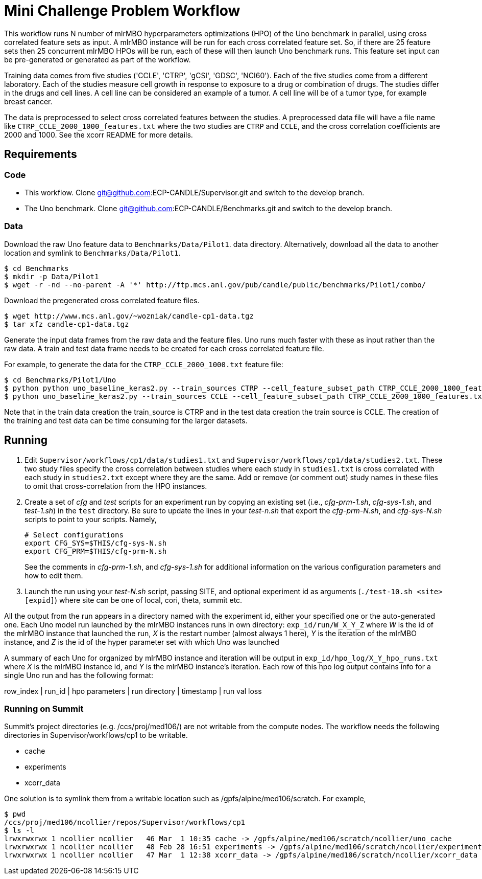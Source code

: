 
= Mini Challenge Problem Workflow

This workflow runs N number of mlrMBO hyperparameters optimizations (HPO) of the
Uno benchmark in parallel, using cross correlated feature sets as input. A
mlrMBO instance will be run for each cross correlated feature set. So, if there
are 25 feature sets then 25 concurrent mlrMBO HPOs will be run, each of these
will then launch Uno benchmark runs. This feature set input can be pre-generated or 
generated as part of the workflow. 

Training data comes from five studies ('CCLE', 'CTRP', 'gCSI', 'GDSC', 'NCI60').
Each of the five studies come from a different laboratory. Each of the studies measure cell growth in response to exposure to a drug or combination of drugs. The studies differ in the drugs and cell lines. A cell line can be considered an example of a tumor. A cell line will be of a tumor type, for example breast cancer.

The data is preprocessed to select cross correlated features between the studies. A preprocessed data file will have a file name like `CTRP_CCLE_2000_1000_features.txt`
where the two studies are `CTRP` and `CCLE`, and the cross correlation 
coefficients are 2000 and 1000. See the xcorr README for more details.

== Requirements

=== Code

* This workflow. Clone git@github.com:ECP-CANDLE/Supervisor.git and switch to the develop branch. 
* The Uno benchmark. Clone git@github.com:ECP-CANDLE/Benchmarks.git and switch to the
develop branch. 

=== Data

Download the raw Uno feature data to `Benchmarks/Data/Pilot1`.
data directory. Alternatively, download all the data to another location and 
symlink to `Benchmarks/Data/Pilot1`.

----
$ cd Benchmarks
$ mkdir -p Data/Pilot1
$ wget -r -nd --no-parent -A '*' http://ftp.mcs.anl.gov/pub/candle/public/benchmarks/Pilot1/combo/
----

Download the pregenerated cross correlated feature files.

----
$ wget http://www.mcs.anl.gov/~wozniak/candle-cp1-data.tgz
$ tar xfz candle-cp1-data.tgz
----

Generate the input data frames from the raw data and the feature files. Uno runs
much faster with these as input rather than the raw data. A train and test data frame needs to be created for each cross correlated feature file. 

For example, to generate the data for the `CTRP_CCLE_2000_1000.txt` feature file:

----
$ cd Benchmarks/Pilot1/Uno
$ python python uno_baseline_keras2.py --train_sources CTRP --cell_feature_subset_path CTRP_CCLE_2000_1000_features.txt --no_feature_source True --no_response_source True --preprocess_rnaseq combat --export_data CTRP_CCLE_2000_1000_train.h5
$ python uno_baseline_keras2.py --train_sources CCLE --cell_feature_subset_path CTRP_CCLE_2000_1000_features.txt --no_feature_source True --no_response_source True --preprocess_rnaseq combat --export_data CTRP_CCLE_2000_1000_test.h5
----

Note that in the train data creation the train_source is CTRP and in the test data 
creation the train source is CCLE. The creation of the training and test data can be 
time consuming for the larger datasets. 


== Running

. Edit `Supervisor/workflows/cp1/data/studies1.txt` and `Supervisor/workflows/cp1/data/studies2.txt`. These two study files specify the cross correlation between studies where each study in `studies1.txt` is cross correlated with each study in 
`studies2.txt` except where they are the same. Add or remove (or comment out)
study names in these files to omit that cross-correlation from the HPO instances.

. Create a set of _cfg_ and _test_ scripts for an experiment run by
copying an existing set (i.e., _cfg-prm-1.sh_, _cfg-sys-1.sh_, and _test-1.sh_) 
in the `test` directory. Be sure to update the lines in your _test-n.sh_ that 
export the _cfg-prm-N.sh_, and _cfg-sys-N.sh_ scripts to point to your scripts.
Namely,
+
----
# Select configurations
export CFG_SYS=$THIS/cfg-sys-N.sh
export CFG_PRM=$THIS/cfg-prm-N.sh
----
+
See the comments in _cfg-prm-1.sh_, and _cfg-sys-1.sh_ for additional
information on the various configuration parameters and how to edit them.

. Launch the run using your _test-N.sh_ script, passing SITE, and optional experiment id as arguments (`./test-10.sh <site> [expid]`) where 
site can be one of local, cori, theta, summit etc.

All the output from the run  appears in a directory named with the
experiment id, either your specified one or the auto-generated one. Each Uno
model run launched by the mlrMBO instances runs in own directory: 
`exp_id/run/W_X_Y_Z` where _W_ is the id of the mlrMBO instance that launched the run, _X_ is the restart number (almost always 1 here), _Y_ is the 
iteration of the mlrMBO instance, and _Z_ is the id of the hyper parameter set
with which Uno was launched

A summary of each Uno for organized by mlrMBO instance and iteration will be 
output in `exp_id/hpo_log/X_Y_hpo_runs.txt` where _X_ is the mlrMBO instance
id, and _Y_ is the mlrMBO instance's iteration. Each row of this hpo log output
contains info for a single Uno run and has the following format:

row_index | run_id | hpo parameters | run directory | timestamp | run val loss


=== Running on Summit

Summit's project directories (e.g. /ccs/proj/med106/) are not writable from the compute nodes.
The workflow needs the following directories in Supervisor/workflows/cp1 to be writable.

* cache
* experiments
* xcorr_data

One solution is to symlink them from a writable location such as /gpfs/alpine/med106/scratch.
For example,

----
$ pwd
/ccs/proj/med106/ncollier/repos/Supervisor/workflows/cp1
$ ls -l
lrwxrwxrwx 1 ncollier ncollier   46 Mar  1 10:35 cache -> /gpfs/alpine/med106/scratch/ncollier/uno_cache
lrwxrwxrwx 1 ncollier ncollier   48 Feb 28 16:51 experiments -> /gpfs/alpine/med106/scratch/ncollier/experiments
lrwxrwxrwx 1 ncollier ncollier   47 Mar  1 12:38 xcorr_data -> /gpfs/alpine/med106/scratch/ncollier/xcorr_data
----
